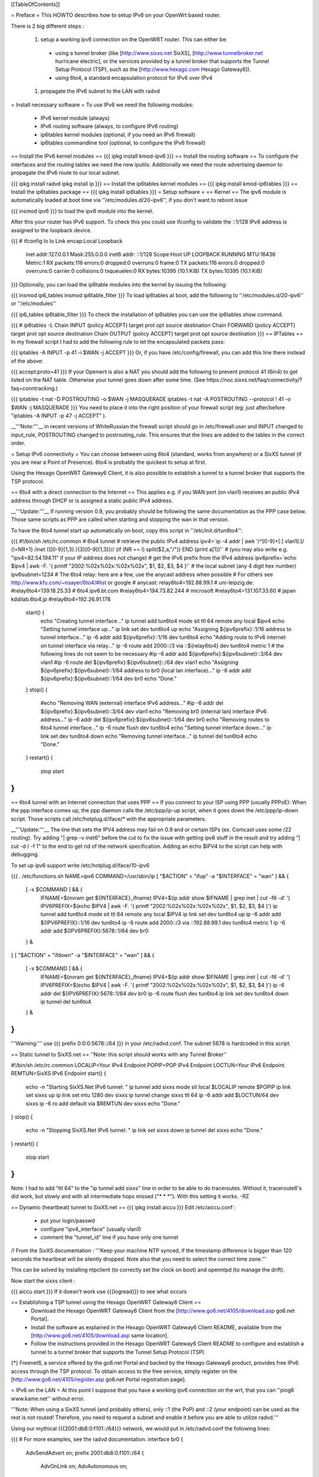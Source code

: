 [[TableOfContents]]

= Preface =
This HOWTO describes how to setup IPv6 on your OpenWrt based router.

There is 2 big different steps :

 1. setup a working ipv6 connection on the OpenWRT router. This can either be:
  * using a tunnel broker (like [http://www.sixxs.net SixXS], [http://www.tunnelbroker.net hurricane electric], or the services provided by a tunnel broker that supports the Tunnel Setup Protocol (TSP), such as the [http://www.hexago.com Hexago Gateway6]).
  * using 6to4, a standard encapsulation protocol for IPv6 over IPv4
 1. propagate the IPv6 subnet to the LAN with radvd
= Install necessary software =
To use IPv6 we need the following modules:

 * IPv6 kernel module (always)
 * IPv6 routing software (always, to configure IPv6 routing)
 * ip6tables kernel modules (optional, if you need an IPv6 firewall)
 * ip6tables commandline tool (optional, to configure the IPv6 firewall)
== Install the IPv6 kernel modules ==
{{{
ipkg install kmod-ipv6
}}}
== Install the routing software ==
To configure the interfaces and the routing tables we need the new iputils. Additionally we need the route advertising daemon to propagate the IPv6 route to our local subnet.

{{{
ipkg install radvd
ipkg install ip
}}}
== Install the ip6tables kernel modules ==
{{{
ipkg install kmod-ip6tables
}}}
== Install the ip6tables package ==
{{{
ipkg install ip6tables
}}}
= Setup software =
== Kernel ==
The ipv6 module is automatically loaded at boot time via ''/etc/modules.d/20-ipv6'', if you don't want to reboot issue

{{{
insmod ipv6
}}}
to load the ipv6 module into the kernel.

After this your router has IPv6 support. To check this you could use ifconfig to validate the ::1/128 IPv6 address is assigned to the loopback device.

{{{
# ifconfig lo
lo        Link encap:Local Loopback
          inet addr:127.0.0.1  Mask:255.0.0.0
          inet6 addr: ::1/128 Scope:Host
          UP LOOPBACK RUNNING  MTU:16436  Metric:1
          RX packets:116 errors:0 dropped:0 overruns:0 frame:0
          TX packets:116 errors:0 dropped:0 overruns:0 carrier:0
          collisions:0 txqueuelen:0
          RX bytes:10395 (10.1 KiB)  TX bytes:10395 (10.1 KiB)
}}}
Optionally, you can load the ip6table modules into the kernel by issuing the following:

{{{
insmod ip6_tables
insmod ip6table_filter
}}}
To load ip6tables at boot, add the following to ''/etc/modules.d/20-ipv6'' or ''/etc/modules''

{{{
ip6_tables
ip6table_filter
}}}
To check the installation of ip6tables you can use the ip6tables show command.

{{{
# ip6tables -L
Chain INPUT (policy ACCEPT)
target     prot opt source               destination
Chain FORWARD (policy ACCEPT)
target     prot opt source               destination
Chain OUTPUT (policy ACCEPT)
target     prot opt source               destination
}}}
== IPTables ==
In my firewall script I had to add the following rule to let the encapsulated packets pass:

{{{
iptables -A INPUT -p 41 -i $WAN -j ACCEPT
}}}
Or, if you have /etc/config/firewall, you can add this line there instead of the above:

{{{
accept:proto=41
}}}
If your Openwrt is also a NAT you should add the following to prevent protocol 41 (6in4) to get listed on the NAT table. Otherwise your tunnel goes down after some time. (See https://noc.sixxs.net/faq/connectivity/?faq=conntracking.)

{{{
iptables -t nat -D POSTROUTING -o $WAN -j MASQUERADE
iptables -t nat -A POSTROUTING --protocol ! 41 -o $WAN -j MASQUERADE
}}}
You need to place it into the right position of your firewall script (eg: just after/before "iptables -A INPUT -p 47 -j ACCEPT" ).

__'''Note:'''__ in recent versions of WhiteRussian the firewall script should go in /etc/firewall.user and INPUT changed to input_rule, POSTROUTING changed to postrouting_rule. This ensures that the lines are added to the tables in the correct order.

= Setup IPv6 connectivity =
You can choose between using 6to4 (standard, works from anywhere) or a SixXS tunnel (if you are near a Point of Presence). 6to4 is probably the quickest to setup at first.

Using the Hexago OpenWRT Gateway6 Client, it is also possible to establish a tunnel to a tunnel broker that supports the TSP protocol.

== 6to4 with a direct connection to the Internet ==
This applies e.g. if you WAN port (on vlan1) receives an public IPv4 address through DHCP or is assigned a static public IPv4 address.

__'''Update:'''__ If running version 0.9, you probably should be following the same documentation as the PPP case below.  Those same scripts as PPP are called when starting and stopping the wan in that version.

To have the 6to4 tunnel start up automatically on boot, copy this script in ''/etc/init.d/tun6to4'':

{{{
#!/bin/sh /etc/rc.common
# 6to4 tunnel
# retrieve the public IPv4 address
ipv4=`ip -4 addr | awk '/^[0-9]+[:] vlan1[:]/ {l=NR+1} /inet (([0-9]{1,3}\.){3}[0-9]{1,3})\// {if (NR == l) split($2,a,"/")} END {print a[1]}'`
# (you may also write e.g. "ipv4=82.54.194.11" if your IP address does not change)
# get the IPv6 prefix from the IPv4 address
ipv6prefix=`echo $ipv4 | awk -F. '{ printf "2002:%02x%02x:%02x%02x", $1, $2, $3, $4 }'`
# the local subnet (any 4 digit hex number)
ipv6subnet=1234
# The 6to4 relay: here are a few, use the anycast address when possible
# For others see http://www.kfu.com/~nsayer/6to4/#list or google
# anycast:
relay6to4=192.88.99.1
# uni-leipzig.de:
#relay6to4=139.18.25.33
# 6to4.ipv6.bt.com
#relay6to4=194.73.82.244
# microsoft
#relay6to4=131.107.33.60
# japan kddilab.6to4.jp
#relay6to4=192.26.91.178
  start() {
    echo "Creating tunnel interface..."
    ip tunnel add tun6to4 mode sit ttl 64 remote any local $ipv4
    echo "Setting tunnel interface up..."
    ip link set dev tun6to4 up
    echo "Assigning ${ipv6prefix}::1/16 address to tunnel interface..."
    ip -6 addr add ${ipv6prefix}::1/16 dev tun6to4
    echo "Adding route to IPv6 internet on tunnel interface via relay..."
    ip -6 route add 2000::/3 via ::${relay6to4} dev tun6to4 metric 1
    # the following lines do not seem to be necessary
    #ip -6 addr add ${ipv6prefix}:${ipv6subnet}::3/64 dev vlan1
    #ip -6 route del ${ipv6prefix}:${ipv6subnet}::/64 dev vlan1
    echo "Assigning ${ipv6prefix}:${ipv6subnet}::1/64 address to br0 (local lan interface)..."
    ip -6 addr add ${ipv6prefix}:${ipv6subnet}::1/64 dev br0
    echo "Done."
  }
  stop() {
    #echo "Removing WAN (external) interface IPv6 address..."
    #ip -6 addr del ${ipv6prefix}:${ipv6subnet}::3/64 dev vlan1
    echo "Removing br0 (internal lan) interface IPv6 address..."
    ip -6 addr del ${ipv6prefix}:${ipv6subnet}::1/64 dev br0
    echo "Removing routes to 6to4 tunnel interface..."
    ip -6 route flush dev tun6to4
    echo "Setting tunnel interface down..."
    ip link set dev tun6to4 down
    echo "Removing tunnel interface..."
    ip tunnel del tun6to4
    echo "Done."
  }
  restart() {
    stop
    start
}
}}}
== 6to4 tunnel with an Internet connection that uses PPP ==
If you connect to your ISP using PPP (usually PPPoE): When the ppp interface comes up, the ppp daemon calls the /etc/ppp/ip-up script, when it goes down the /etc/ppp/ip-down script. Those scripts call /etc/hotplug.d/iface/* with the appropriate parameters.

__'''Update:'''__ The line that sets the IPV4 address may fail on 0.9 and or certain ISPs (ex. Comcast uses some /22 routing).  Try adding "| grep -v inet6" before the cut to fix the issue with getting ipv6 stuff in the result and try adding "| cut -d / -f 1" to the end to get rid of the network specification.  Adding an echo $IPV4 to the script can help with debugging.

To set up ipv6 support write /etc/hotplug.d/iface/10-ipv6

{{{
. /etc/functions.sh
NAME=ipv6
COMMAND=/usr/sbin/ip
[ "$ACTION" = "ifup" -a "$INTERFACE" = "wan" ] && {
        [ -x $COMMAND ] && {
                IFNAME=$(nvram get ${INTERFACE}_ifname)
                IPV4=$(ip addr show $IFNAME | grep inet | cut -f6 -d' ')
                IPV6PREFIX=$(echo $IPV4 | awk -F. '{ printf "2002:%02x%02x:%02x%02x", $1, $2, $3, $4 }')
                ip tunnel add tun6to4 mode sit ttl 64 remote any local $IPV4
                ip link set dev tun6to4 up
                ip -6 addr add ${IPV6PREFIX}::1/16 dev tun6to4
                ip -6 route add 2000::/3 via ::192.88.99.1 dev tun6to4 metric 1
                ip -6 addr add ${IPV6PREFIX}:5678::1/64 dev br0
        } &
}
[ "$ACTION" = "ifdown" -a "$INTERFACE" = "wan" ] && {
        [ -x $COMMAND ] && {
                IFNAME=$(nvram get ${INTERFACE}_ifname)
                IPV4=$(ip addr show $IFNAME | grep inet | cut -f6 -d' ')
                IPV6PREFIX=$(echo $IPV4 | awk -F. '{ printf "2002:%02x%02x:%02x%02x", $1, $2, $3, $4 }')
                ip -6 addr del ${IPV6PREFIX}:5678::1/64 dev br0
                ip -6 route flush dev tun6to4
                ip link set dev tun6to4 down
                ip tunnel del tun6to4
        } &
}
}}}
'''Warning:''' use {{{ prefix 0:0:0:5678::/64 }}} in your /etc/radvd.conf. The subnet 5678 is hardcoded in this script.

== Static tunnel to SixXS.net ==
''Note: this script should works with any Tunnel Broker''

----
{{{
#!/bin/sh /etc/rc.common
LOCALIP=Your IPv4 Endpoint
POPIP=POP IPv4 Endpoint
LOCTUN=Your IPv6 Endpoint
REMTUN=SixXS IPv6 Endpoint
start() {
        echo -n "Starting SixXS.Net IPv6 tunnel: "
        ip tunnel add sixxs mode sit local $LOCALIP remote $POPIP
        ip link set sixxs up
        ip link set mtu 1280 dev sixxs
        ip tunnel change sixxs ttl 64
        ip -6 addr add $LOCTUN/64 dev sixxs
        ip -6 ro add default via $REMTUN dev sixxs
        echo "Done."
}
stop() {
        echo -n "Stopping SixXS.Net IPv6 tunnel: "
        ip link set sixxs down
        ip tunnel del sixxs
        echo "Done."
}
restart() {
        stop
        start
}
}}}
Note: I had to add "ttl 64" to the "ip tunnel add sixxs" line in order to be able to do traceroutes. Without it, traceroute6's did work, but slowly and with all intermediate hops missed ("* * *"). With this setting it works. -RZ

== Dynamic (heartbeat) tunnel to SixXS.net ==
{{{
ipkg install aiccu
}}}
Edit /etc/aiccu.conf :

 * put your login/passwd
 * configure "ipv4_interface" (usually vlan1)
 * comment the "tunnel_id" line if you have only one tunnel
/!\  From the SixXS documentation : '''Keep your machine NTP synced, if the timestamp difference is bigger than 120 seconds the heartbeat will be silently dropped. Note also that you need to select the correct time zone.'''

This can be solved by installing ntpclient (to correctly set the clock on boot) and openntpd (to manage the drift).

Now start the sixxs client :

{{{
aiccu start
}}}
If it doesn't work use {{{logread}}} to see what occurs

== Establishing a TSP tunnel using the Hexago OpenWRT Gateway6 Client ==
 * Download the Hexago OpenWRT Gateway6 Client from the [http://www.go6.net/4105/download.asp go6.net Portal].
 * Install the software as explained in the Hexago OpenWRT Gateway6 Client README, available from the [http://www.go6.net/4105/download.asp same location].
 * Follow the instructions provided in the Hexago OpenWRT Gateway6 Client README to configure and establish a tunnel to a tunnel broker that supports the Tunnel Setup Protocol (TSP).
{*} Freenet6, a service offered by the go6.net Portal and backed by the Hexago Gateway6 product, provides free IPv6 access through the TSP protocol. To obtain access to the free service, simply register on the [http://www.go6.net/4105/register.asp go6.net Portal registration page].

= IPv6 on the LAN =
At this point I suppose that you have a working ipv6 connection on the wrt, that you can ''ping6 www.kame.net'' without error.

'''Note: When using a SixXS tunnel (and probably others), only ::1 (the PoP) and ::2 (your endpoint) can be used as the rest is not routed!  Therefore, you need to request a subnet and enable it before you are able to utilize radvd.'''

Using our mythical {{{2001:db8:0:f101::/64}}} network, we would put in /etc/radvd.conf the following lines:

{{{
# For more examples, see the radvd documentation.
interface br0
{
        AdvSendAdvert on;
        prefix 2001:db8:0:f101::/64
        {
                AdvOnLink on;
                AdvAutonomous on;
        };
};
}}}
Now we add {{{2001:db8:0:f101::1}}} to br0 using the command below.  To keep the changes at boot add it to the ''/etc/init.d/S40network'' script. If the release is kamikaze, ip6addr theaddress/theprefixlength is an interface option in /etc/config/network. Forwarding of our delegated /64 subnet to br0 is done automatically in ''S51radvd'' 

{{{
ip -6 addr add 2001:db8:0:f101::1/64 dev br0
}}}
In the /etc/init.d/S51radvd we have to add an route in case the aiccu is used:

{{{
ip -6 route add 2001:db8:0:f101::1/64 dev br0
}}}
After all this you can start the daemon:

{{{
/etc/init.d/S51radvd start
}}}
You can listen to its advertisments via the ''radvdump'' program.

= Example for debugging purposes =
Interface configuration:

{{{
root@OpenWrt:~# ip addr show
1: lo: <LOOPBACK,UP> mtu 16436 qdisc noqueue
    link/loopback 00:00:00:00:00:00 brd 00:00:00:00:00:00
    inet 127.0.0.1/8 scope host lo
    inet6 ::1/128 scope host
2: eth0: <BROADCAST,MULTICAST,PROMISC,UP> mtu 1500 qdisc pfifo_fast qlen 1000
    link/ether 00:0f:66:56:ee:6f brd ff:ff:ff:ff:ff:ff
    inet6 fe80::20f:66ff:fe56:ee6f/64 scope link
3: eth1: <BROADCAST,MULTICAST,PROMISC,UP> mtu 1500 qdisc pfifo_fast qlen 1000
    link/ether 00:0f:66:56:ee:71 brd ff:ff:ff:ff:ff:ff
    inet6 fe80::20f:66ff:fe56:ee71/64 scope link
4: sit0@NONE: <NOARP> mtu 1480 qdisc noop
    link/sit 0.0.0.0 brd 0.0.0.0
5: br0: <BROADCAST,MULTICAST,UP> mtu 1500 qdisc noqueue
    link/ether 00:0f:66:56:ee:6f brd ff:ff:ff:ff:ff:ff
    inet 192.168.1.1/24 brd 192.168.1.255 scope global br0
    inet6 2001:6f8:309:1::1/64 scope global
    inet6 fe80::20f:66ff:fe56:ee6f/64 scope link
6: vlan0: <BROADCAST,MULTICAST,PROMISC,UP> mtu 1500 qdisc noqueue
    link/ether 00:0f:66:56:ee:6f brd ff:ff:ff:ff:ff:ff
    inet6 fe80::20f:66ff:fe56:ee6f/64 scope link
7: vlan1: <BROADCAST,MULTICAST,PROMISC,UP> mtu 1500 qdisc noqueue
    link/ether 00:0f:66:56:ee:70 brd ff:ff:ff:ff:ff:ff
    inet 212.68.233.114/24 brd 212.68.233.255 scope global vlan1
    inet6 fe80::20f:66ff:fe56:ee70/64 scope link
8: sixxs@NONE: <POINTOPOINT,NOARP,UP> mtu 1280 qdisc noqueue
    link/sit 212.68.233.114 peer 212.100.184.146
    inet6 2001:6f8:202:e::2/64 scope global
    inet6 fe80::d444:e972/64 scope link
    inet6 fe80::c0a8:101/64 scope link
}}}
Routing table:

{{{
root@OpenWrt:~# ip route show
192.168.1.0/24 dev br0  proto kernel  scope link  src 192.168.1.1
212.68.233.0/24 dev vlan1  proto kernel  scope link  src 212.68.233.114
default via 212.68.233.1 dev vlan1
root@openwrt:~# ip -6 route show
2001:6f8:202:e::/64 via :: dev sixxs  metric 256  mtu 1280 advmss 1220
2001:6f8:309:1::/64 dev br0  metric 256  mtu 1500 advmss 1220
fe80::/64 dev eth0  metric 256  mtu 1500 advmss 1220
fe80::/64 dev vlan0  metric 256  mtu 1500 advmss 1220
fe80::/64 dev eth1  metric 256  mtu 1500 advmss 1220
fe80::/64 dev br0  metric 256  mtu 1500 advmss 1220
fe80::/64 dev vlan1  metric 256  mtu 1500 advmss 1220
fe80::/64 via :: dev sixxs  metric 256  mtu 1280 advmss 1220
ff00::/8 dev eth0  metric 256  mtu 1500 advmss 1220
ff00::/8 dev vlan0  metric 256  mtu 1500 advmss 1220
ff00::/8 dev eth1  metric 256  mtu 1500 advmss 1220
ff00::/8 dev br0  metric 256  mtu 1500 advmss 1220
ff00::/8 dev vlan1  metric 256  mtu 1500 advmss 1220
ff00::/8 dev sixxs  metric 256  mtu 1280 advmss 1220
default via 2001:6f8:202:e::1 dev sixxs  metric 1024  mtu 1280 advmss 1220
}}}
Interface configuration of a client machine:

{{{
~$ ip addr show
1: lo: <LOOPBACK,UP> mtu 16436 qdisc noqueue
    link/loopback 00:00:00:00:00:00 brd 00:00:00:00:00:00
    inet 127.0.0.1/8 scope host lo
    inet6 ::1/128 scope host
       valid_lft forever preferred_lft forever
2: sit0: <NOARP> mtu 1480 qdisc noop
    link/sit 0.0.0.0 brd 0.0.0.0
3: eth0: <BROADCAST,MULTICAST,UP> mtu 1500 qdisc pfifo_fast qlen 1000
    link/ether 00:11:2f:1e:bf:65 brd ff:ff:ff:ff:ff:ff
    inet 192.168.1.42/24 brd 192.168.1.255 scope global eth0
    inet6 2001:6f8:309:1:211:2fff:fe1e:bf65/64 scope global dynamic
       valid_lft 2591812sec preferred_lft 604612sec
    inet6 fe80::211:2fff:fe1e:bf65/64 scope link
       valid_lft forever preferred_lft forever
}}}
= Using IPv6 by default with Windows XP =
Now you have 6to4 installed on your OpenWrt router with a radvd server, you can enable IPv6 on your Windows box by typing

{{{
netsh interface ipv6 install
}}}
at the command prompt. This will install IPv6 and you will get a 6to4 address. However Windows will only use it to communicate with other 6to4 addresses or other IPv6 only hosts by default (it will prefer IPv4 otherwise). To force IPv6 with dual stack non-6to4 hosts, use this:

{{{
C:\>netsh
netsh>interface ipv6
netsh interface ipv6>show prefixpolicy
Querying active state...
Precedence  Label  Prefix
----------  -----  --------------------------------
         5      5  3ffe:831f::/32
        10      4  ::ffff:0:0/96
        20      3  ::/96
        30      2  2002::/16
        40      1  ::/0
        50      0  ::1/128
netsh interface ipv6>set prefixpolicy
One or more essential parameters were not entered.
Verify the required parameters, and reenter them.
The syntax supplied for this command is not valid. Check help for the correct syntax.
Usage: set prefixpolicy [prefix=]<IPv6 address>/<integer> [precedence=]<integer>
             [label=]<integer> [[store=]active|persistent]
Parameters:
       Tag              Value
       prefix         - Prefix for which to add a policy.
       precedence     - Precedence value for ordering.
       label          - Label value for matching.
       store          - One of the following values:
                        active: Change only lasts until next boot.
                        persistent: Change is persistent (default).
Remarks: Modifies a source and destination address selection policy
         for a given prefix.
Example:
       set prefixpolicy ::/96 3 4
netsh interface ipv6>set prefixpolicy ::1/128 50 0
Ok.
netsh interface ipv6>set prefixpolicy ::/0 40 1
Ok.
netsh interface ipv6>set prefixpolicy 2002::/16 30 1
Ok.
netsh interface ipv6>set prefixpolicy ::/96 20 3
Ok.
netsh interface ipv6>set prefixpolicy ::ffff:0:0/96 10 4
Ok.
netsh interface ipv6>set prefixpolicy 3ffe:831f::/32 5 5
Ok.
netsh interface ipv6>show prefixpolicy
Querying active state...
Precedence  Label  Prefix
----------  -----  --------------------------------
         5      5  3ffe:831f::/32
        10      4  ::ffff:0:0/96
        20      3  ::/96
        30      1  2002::/16
        40      1  ::/0
        50      0  ::1/128
netsh interface ipv6>exit
C:\>
}}}
Notice how the same label is used for both 6to4 (2002::/16) and normal IPv6 (::/0) telling Windows they can be used together at each end of a communication link. Now if you go to an IPv6 enabled website (e.g. www.kame.net) you will connect to it using IPv6 instead of IPv4.

= Using IPv6 by default with Windows Vista =
Even though Vista comes pre-configured with IPv6 support it still only uses the stack to communicate with other 6to4 addresses or other IPv6 only hosts by default (it will prefer IPv4 otherwise). To force IPv6 with dual stack non-6to4 hosts the instructions are the same as above in the Windows XP howto with a couple minor differences.  The "set prefixpolicy" command only works once, wiping out all other policies in the process.  To recreate these policies you have to use the "add prefixpolicy" command.  Also to show the current policies, you need to use the "show prefixpolicies" command instead of "show prefixpolicy".

Short method to editing policies:

{{{
C:\>netsh
netsh>interface ipv6
netsh interface ipv6>show prefixpolicies
Querying active state...
Precedence  Label  Prefix
----------  -----  --------------------------------
        50      0  ::1/128
        40      1  ::/0
        30      2  2002::/16
        20      3  ::/96
        10      4  ::ffff:0:0/96
         5      5  2001::/32
netsh interface ipv6>delete prefixpolicy 2001::/32
Ok.
netsh interface ipv6>add prefixpolicy 3ffe:831f::/32 5 5
Ok.
netsh interface ipv6>show prefixpolicies
Querying active state...
Precedence  Label  Prefix
----------  -----  --------------------------------
        50      0  ::1/128
        40      1  ::/0
        30      2  2002::/16
        20      3  ::/96
        10      4  ::ffff:0:0/96
         5      5  3ffe:831f::/32
netsh interface ipv6>exit
C:\>
}}}
Long method:

{{{
C:\>netsh
netsh>interface ipv6
netsh interface ipv6>show prefixpolicies
Querying active state...
Precedence  Label  Prefix
----------  -----  --------------------------------
        50      0  ::1/128
        40      1  ::/0
        30      2  2002::/16
        20      3  ::/96
        10      4  ::ffff:0:0/96
         5      5  2001::/32
netsh interface ipv6>set prefixpolicy ::1/128 50 0
Ok.
netsh interface ipv6>add prefixpolicy ::/0 40 1
Ok.
netsh interface ipv6>add prefixpolicy 2002::/16 30 1
Ok.
netsh interface ipv6>add prefixpolicy ::/96 20 3
Ok.
netsh interface ipv6>add prefixpolicy ::ffff:0:0/96 10 4
Ok.
netsh interface ipv6>add prefixpolicy 3ffe:831f::/32 5 5
Ok.
netsh interface ipv6>show prefixpolicies
Querying active state...
Precedence  Label  Prefix
----------  -----  --------------------------------
        50      0  ::1/128
        40      1  ::/0
        30      2  2002::/16
        20      3  ::/96
        10      4  ::ffff:0:0/96
         5      5  3ffe:831f::/32
netsh interface ipv6>exit
C:\>
}}}
= Links =
 * [http://www.757.org/~joat/wiki/index.php/IPv6_on_the_WRT54G_via_OpenWRT IPv6 on OpenWrt with Hurricane Electric]
 * [http://www.join.uni-muenster.de/TestTools/IPv6_Verbindungstests.php JOIN IPv6 Test Page (ping, traceroute, tracepath)]
 * [http://www.litech.org/radvd/ Route Advertising Daemon Homepage]
 * [http://www.bieringer.de/linux/IPv6/index.html Peter Bieringer's IPv6 HOWTO]
= ToDo =
 * list of IPv6 ready application available in OpenWrt
 * start/stop radvd when connection goes up/down
 * provide IPv6 support to PPP
 * add firewall rules for incoming IPv6 connections
= Questions =
How would i go about setting up radvd to announce an v6 address (6to4), derived from an DHCP assigned v4 address (it changes every few weeks)?

change the prefix in the radvd.conf (first 3 sections) to 0, so 2001:db8:0:f101::/64 becomes 0:0:0:f101::/64, and add "Base6to4Interface ppp0;" (where ppp0 is your wan interface) to the section, and set AdvValidLifetime and AdvPreferredLifetime to a low number, so if the v4 address changes, the v6 routing info will be updated quickly, so the finished section would look something like this:

{{{
        prefix 0:0:0:f101::/64
        {
                AdvOnLink on;
                AdvAutonomous on;
                Base6to4Interface ppp0;
                # Very short lifetimes for dynamic addresses
                AdvValidLifetime 300;
                AdvPreferredLifetime 120;
        };
}}}
That assumes ppp0 is your wan interface, and that you have a /48 address (according to http://ezine.daemonnews.org/200101/6to4.html you do get one with 6to4)
